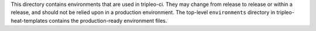 This directory contains environments that are used in tripleo-ci.  They may change from
release to release or within a release, and should not be relied upon in a production
environment.  The top-level ``environments`` directory in tripleo-heat-templates
contains the production-ready environment files.
